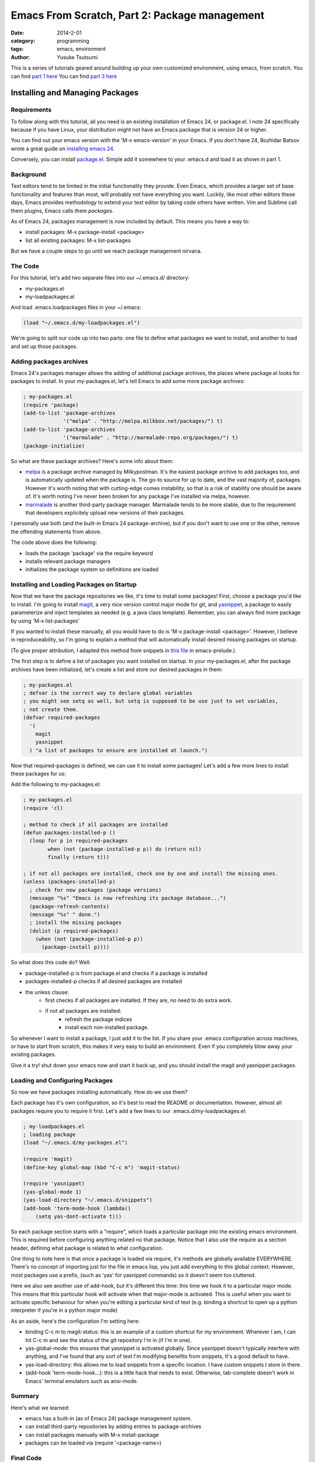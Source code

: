 ==============================================
Emacs From Scratch, Part 2: Package management
==============================================
:date: 2014-2-01
:category: programming
:tags: emacs, environment
:author: Yusuke Tsutsumi

This is a series of tutorials geared around building up your own
customized environment, using emacs, from scratch.
You can find `part 1 here <{filename}/emacs/emacs-from-scratch-part-1.rst>`_
You can find `part 3 here <{filename}/emacs/emacs-from-scratch-part-3.rst>`_

--------------------------------
Installing and Managing Packages
--------------------------------

Requirements
------------

To follow along with this tutorial, all you need is an existing
installation of Emacs 24, or package.el. I note 24 specifically because if you have
Linux, your distribution might not have an Emacs package that is version 24 or higher.

You can find out your emacs version with the 'M-x emacs-version' in
your Emacs. If you don't have 24, Bozhidar Batsov wrote a great guide
on `installing emacs 24 <http://batsov.com/articles/2011/10/09/getting-started-with-emacs-24/>`_.

Conversely, you can install `package.el <http://repo.or.cz/w/emacs.git/blob_plain/1a0a666f941c99882093d7bd08ced15033bc3f0c:/lisp/emacs-lisp/package.el>`_.
Simple add it somewhere to your .emacs.d and load it as shown in part 1.

Background
----------

Text editors tend to be limited in the initial functionality they
provide. Even Emacs, which provides a larger set of base functionality
and features than most, will probably not have everything you
want. Luckily, like most other editors these days, Emacs provides
methodology to extend your text editor by taking code others have written. Vim and Sublime call them
plugins, Emacs calls them *packages*.

As of Emacs 24, packages management is now included by default. This means you have a way to:

* install packages: M-x package-install <package>
* list all existing packages: M-x list-packages

But we have a couple steps to go until we reach package management nirvana.

The Code
--------

For this tutorial, let's add two separate files into our ~/.emacs.d/ directory:

* my-packages.el
* my-loadpackages.el

And load .emacs.loadpackages files in your ~/.emacs:

.. code-block:: lisp

    (load "~/.emacs.d/my-loadpackages.el")

We're going to split our code up into two parts: one file to define
what packages we want to install, and another to load and set up those
packages.

Adding packages archives
------------------------

Emacs 24's packages manager allows the adding of additional package
archives, the places where package.el looks for packages to
install. In your my-packages.el, let's tell Emacs to add some more
package archives:

.. code-block:: lisp

    ; my-packages.el
    (require 'package)
    (add-to-list 'package-archives
                 '("melpa" . "http://melpa.milkbox.net/packages/") t)
    (add-to-list 'package-archives
                 '("marmalade" . "http://marmalade-repo.org/packages/") t)
    (package-initialize)

So what are these package archives? Here's some info about them:

* `melpa <http://melpa.milkbox.net/#/>`_ is a package archive managed
  by Milkypostman. It's the easiest package archive to add packages
  too, and is automatically updated when the package is. The go-to
  source for up to date, and the vast majority of, packages. However
  it's worth noting that with cutting-edge comes instability, so that
  is a risk of stability one should be aware of. It's worth noting I've never been
  broken for any package I've installed via melpa, however.
* `marmalade <http://marmalade-repo.org/>`_ is another third-party
  package manager. Marmalade tends to be more stable, due to the
  requirement that developers explicitely upload new versions of their
  packages.

I personally use both (and the built-in Emacs 24 package-archive), but
if you don't want to use one or the other, remove the offending
statements from above.

The code above does the following:

* loads the package 'package' via the require keyword
* installs relevant package managers
* initializes the package system so definitions are loaded

Installing and Loading Packages on Startup
------------------------------------------

Now that we have the package repositories we like, it's time to
install some packages! First, choose a package you'd like to
install. I'm going to install `magit
<http://magit.github.io/documentation.html>`_, a very nice version
control major mode for git, and `yasnippet
<http://capitaomorte.github.io/yasnippet/>`_, a package to easily
parameterize and inject templates as needed (e.g. a java class template).
Remember, you can always find more package by using 'M-x list-packages'

If you wanted to install these manually, all you would have to do is 'M-x
package-install <package>'. However, I believe in reproduceability, so I'm
going to explain a method that will automatically install desired
missing packages on startup.

(To give proper attribution, I adapted this method from snippets in `this file
<https://github.com/bbatsov/prelude/blob/master/core/prelude-packages.el>`_
in emacs-prelude.)

The first step is to define a list of packages you want installed on
startup. In your my-packages.el, after the package archives have been
initialized, let's create a list and store our desired packages in them:

.. code-block:: lisp

    ; my-packages.el
    ; defvar is the correct way to declare global variables
    ; you might see setq as well, but setq is supposed to be use just to set variables,
    ; not create them.
    (defvar required-packages
      '(
        magit
        yasnippet
      ) "a list of packages to ensure are installed at launch.")

Now that required-packages is defined, we can use it to install some
packages! Let's add a few more lines to install these packages for us:

Add the following to my-packages.el:

.. code-block:: lisp

    ; my-packages.el
    (require 'cl)

    ; method to check if all packages are installed
    (defun packages-installed-p ()
      (loop for p in required-packages
            when (not (package-installed-p p)) do (return nil)
            finally (return t)))

    ; if not all packages are installed, check one by one and install the missing ones.
    (unless (packages-installed-p)
      ; check for new packages (package versions)
      (message "%s" "Emacs is now refreshing its package database...")
      (package-refresh-contents)
      (message "%s" " done.")
      ; install the missing packages
      (dolist (p required-packages)
        (when (not (package-installed-p p))
          (package-install p))))


So what does this code do? Well:

* package-installed-p is from package.el and checks if a package is installed
* packages-installed-p checks if all desired packages are installed
* the unless clause:
    * first checks if all packages are installed. If they are, no need to do extra work.
    * if not all packages are installed:
        * refresh the package indices
        * install each non-installed package.

So whenever I want to install a package, I just add it to the list. If
you share your .emacs configuration across machines, or have to start
from scratch, this makes it very easy to build an environment. Even if
you completely blow away your existing packages.

Give it a try! shut down your emacs now and start it back up, and you
should install the magit and yasnippet packages.

Loading and Configuring Packages
--------------------------------

So now we have packages installing automatically. How do we use them?

Each package has it's own configuration, so it's best to read the
README or documentation. However, almost all packages require you to
require it first. Let's add a few lines to our .emacs.d/my-loadpackages.el:

.. code-block:: lisp

    ; my-loadpackages.el
    ; loading package
    (load "~/.emacs.d/my-packages.el")

    (require 'magit)
    (define-key global-map (kbd "C-c m") 'magit-status)

    (require 'yasnippet)
    (yas-global-mode 1)
    (yas-load-directory "~/.emacs.d/snippets")
    (add-hook 'term-mode-hook (lambda()
        (setq yas-dont-activate t)))


So each package section starts with a "require", which loads a
particular package into the existing emacs environment. This is
required before configuring anything related no that package. Notice
that I also use the require as a section header, defining what package
is related to what configuration.

One thing to note here is that once a package is loaded via require,
it's methods are globally available EVERYWHERE. There's no concept of
importing just for the file in emacs lisp, you just add everything to
this global context. However, most packages use a prefix, (such as
'yas' for yasnippet commands) so it doesn't seem too cluttered.

Here we also see another use of add-hook, but it's different this
time: this time we hook it to a particular major mode. This means that
this particular hook will activate when that major-mode is
activated. This is useful when you want to activate specific behaviour
for when you're editing a particular kind of text (e.g. binding a
shortcut to open up a python interpreter if you're in a python major mode)

As an aside, here's the configuration I'm setting here:

* binding C-c m to magit-status: this is an example of a custom
  shortcut for my environment. Wherever I am, I can hit C-c m and see
  the status of the git repository I'm in (if I'm in one).
* yas-global-mode: this ensures that yasnippet is activated
  globally. Since yasnippet doesn't typically interfere with anything,
  and I've found that any sort of text I'm modifying benefits from
  snippets, It's a good default to have.
* yas-load-directory: this allows me to load snippets from a specific
  location. I have custom snippets I store in there.
* (add-hook 'term-mode-hook...): this is a little hack that needs to
  exist. Otherwise, tab-complete doesn't work in Emacs' terminal
  emulators such as ansi-mode.

Summary
-------

Here's what we learned:

* emacs has a built-in (as of Emacs 24) package management system.
* can install third-party repositories by adding entries to package-archives
* can install packages manually with M-x install-package
* packages can be loaded via (require '<package-name>)

Final Code
----------

Note: this includes code from part one

.emacs:

.. code-block:: lisp

    (load "~/.emacs.d/my-loadpackages.el")
    (add-hook 'after-init-hook '(lambda ()
      (load "~/.emacs.d/my-noexternals.el")
    ))

.emacs.d/my-noexternals.el:

.. code-block:: lisp

    ; ~/.emacs.d/my-noexternals.el

    ;; Remove scrollbars, menu bars, and toolbars
    (when (fboundp 'menu-bar-mode) (menu-bar-mode -1))
    (when (fboundp 'tool-bar-mode) (tool-bar-mode -1))
    (when (fboundp 'scroll-bar-mode) (scroll-bar-mode -1))

    ;; Wind-move
    (global-set-key (kbd "C-c C-j") 'windmove-left)
    (global-set-key (kbd "C-c C-k") 'windmove-down)
    (global-set-key (kbd "C-c C-l") 'windmove-up)
    (global-set-key (kbd "C-c C-;") 'windmove-right)

.emacs.d/my-packages.el:

.. code-block:: lisp

    ; ~/.emacs.d/my-packages.el
    (require 'cl)

    (require 'package)
    (add-to-list 'package-archives
                 '("melpa" . "http://melpa.milkbox.net/packages/") t)
    (add-to-list 'package-archives
                 '("marmalade" . "http://marmalade-repo.org/packages/") t)
    (package-initialize)

    (defvar required-packages
      '(
        magit
        yasnippet
      ) "a list of packages to ensure are installed at launch.")

    ; method to check if all packages are installed
    (defun packages-installed-p ()
      (loop for p in required-packages
            when (not (package-installed-p p)) do (return nil)
            finally (return t)))

    ; if not all packages are installed, check one by one and install the missing ones.
    (unless (packages-installed-p)
      ; check for new packages (package versions)
      (message "%s" "Emacs is now refreshing its package database...")
      (package-refresh-contents)
      (message "%s" " done.")
      ; install the missing packages
      (dolist (p required-packages)
        (when (not (package-installed-p p))
          (package-install p))))


.emacs.d/my-loadpackages.el:

.. code-block:: lisp

    ; ~/.emacs.d/my-loadpackages.el
    ; loading package
    (load "~/.emacs.d/my-packages.el")

    (require 'magit)
    (define-key global-map (kbd "C-c m") 'magit-status)

    (require 'yasnippet)
    (yas-global-mode 1)
    (yas-load-directory "~/.emacs.d/snippets")
    (add-hook 'term-mode-hook (lambda()
        (setq yas-dont-activate t)))

What's Next
===========

Next tutorial, we'll talk about writing our own methods and modifying behaviour ourselves.

Further Reading / References
============================

* `package.el`_
* `melpa <http://melpa.milkbox.net/#/>`_
* `marmalade <http://marmalade-repo.org/>`_
* `magit <http://magit.github.io/documentation.html>`_
* `yasnippet <http://capitaomorte.github.io/yasnippet/>`_

